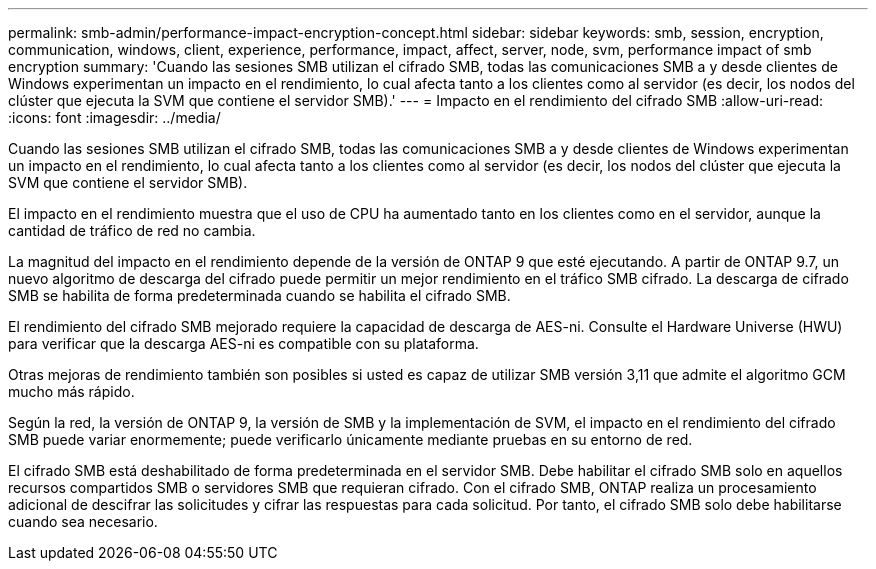 ---
permalink: smb-admin/performance-impact-encryption-concept.html 
sidebar: sidebar 
keywords: smb, session, encryption, communication, windows, client, experience, performance, impact, affect, server, node, svm, performance impact of smb encryption 
summary: 'Cuando las sesiones SMB utilizan el cifrado SMB, todas las comunicaciones SMB a y desde clientes de Windows experimentan un impacto en el rendimiento, lo cual afecta tanto a los clientes como al servidor (es decir, los nodos del clúster que ejecuta la SVM que contiene el servidor SMB).' 
---
= Impacto en el rendimiento del cifrado SMB
:allow-uri-read: 
:icons: font
:imagesdir: ../media/


[role="lead"]
Cuando las sesiones SMB utilizan el cifrado SMB, todas las comunicaciones SMB a y desde clientes de Windows experimentan un impacto en el rendimiento, lo cual afecta tanto a los clientes como al servidor (es decir, los nodos del clúster que ejecuta la SVM que contiene el servidor SMB).

El impacto en el rendimiento muestra que el uso de CPU ha aumentado tanto en los clientes como en el servidor, aunque la cantidad de tráfico de red no cambia.

La magnitud del impacto en el rendimiento depende de la versión de ONTAP 9 que esté ejecutando. A partir de ONTAP 9.7, un nuevo algoritmo de descarga del cifrado puede permitir un mejor rendimiento en el tráfico SMB cifrado. La descarga de cifrado SMB se habilita de forma predeterminada cuando se habilita el cifrado SMB.

El rendimiento del cifrado SMB mejorado requiere la capacidad de descarga de AES-ni. Consulte el Hardware Universe (HWU) para verificar que la descarga AES-ni es compatible con su plataforma.

Otras mejoras de rendimiento también son posibles si usted es capaz de utilizar SMB versión 3,11 que admite el algoritmo GCM mucho más rápido.

Según la red, la versión de ONTAP 9, la versión de SMB y la implementación de SVM, el impacto en el rendimiento del cifrado SMB puede variar enormemente; puede verificarlo únicamente mediante pruebas en su entorno de red.

El cifrado SMB está deshabilitado de forma predeterminada en el servidor SMB. Debe habilitar el cifrado SMB solo en aquellos recursos compartidos SMB o servidores SMB que requieran cifrado. Con el cifrado SMB, ONTAP realiza un procesamiento adicional de descifrar las solicitudes y cifrar las respuestas para cada solicitud. Por tanto, el cifrado SMB solo debe habilitarse cuando sea necesario.
